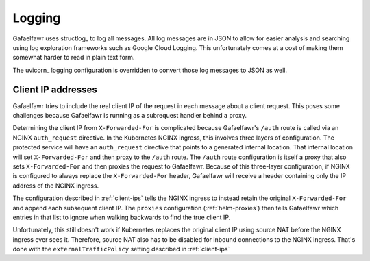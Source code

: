 #######
Logging
#######

Gafaelfawr uses structlog_ to log all messages.
All log messages are in JSON to allow for easier analysis and searching using log exploration frameworks such as Google Cloud Logging.
This unfortunately comes at a cost of making them somewhat harder to read in plain text form.

The uvicorn_ logging configuration is overridden to convert those log messages to JSON as well.

Client IP addresses
===================

Gafaelfawr tries to include the real client IP of the request in each message about a client request.
This poses some challenges because Gafaelfawr is running as a subrequest handler behind a proxy.

Determining the client IP from ``X-Forwarded-For`` is complicated because Gafaelfawr's ``/auth`` route is called via an NGINX ``auth_request`` directive.
In the Kubernetes NGINX ingress, this involves three layers of configuration.
The protected service will have an ``auth_request`` directive that points to a generated internal location.
That internal location will set ``X-Forwarded-For`` and then proxy to the ``/auth`` route.
The ``/auth`` route configuration is itself a proxy that also sets ``X-Forwarded-For`` and then proxies the request to Gafaelfawr.
Because of this three-layer configuration, if NGINX is configured to always replace the ``X-Forwarded-For`` header, Gafaelfawr will receive a header containing only the IP address of the NGINX ingress.

The configuration described in :ref:`client-ips` tells the NGINX ingress to instead retain the original ``X-Forwarded-For`` and append each subsequent client IP.
The ``proxies`` configuration (:ref:`helm-proxies`) then tells Gafaelfawr which entries in that list to ignore when walking backwards to find the true client IP.

Unfortunately, this still doesn't work if Kubernetes replaces the original client IP using source NAT before the NGINX ingress ever sees it.
Therefore, source NAT also has to be disabled for inbound connections to the NGINX ingress.
That's done with the ``externalTrafficPolicy`` setting described in :ref:`client-ips`
